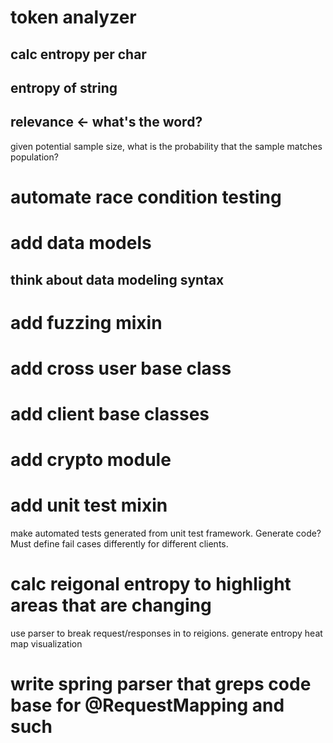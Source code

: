 * token analyzer
** calc entropy per char
** entropy of string
** relevance <- what's the word?
   given potential sample size, what is the probability that the
   sample matches population?
* automate race condition testing
* add data models
** think about data modeling syntax
* add fuzzing mixin
* add cross user base class
* add client base classes
* add crypto module
* add unit test mixin
  make automated tests generated from unit test framework. Generate
  code? Must define fail cases differently for different clients.
* calc reigonal entropy to highlight areas that are changing
  use parser to break request/responses in to reigions. generate
  entropy heat map visualization
* write spring parser that greps code base for @RequestMapping and such
